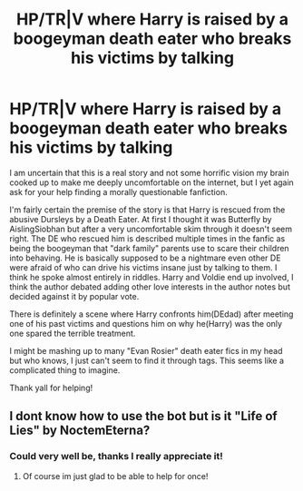 #+TITLE: HP/TR|V where Harry is raised by a boogeyman death eater who breaks his victims by talking

* HP/TR|V where Harry is raised by a boogeyman death eater who breaks his victims by talking
:PROPERTIES:
:Author: omg-i-grew-boobs
:Score: 2
:DateUnix: 1605912539.0
:DateShort: 2020-Nov-21
:FlairText: What's That Fic?
:END:
I am uncertain that this is a real story and not some horrific vision my brain cooked up to make me deeply uncomfortable on the internet, but I yet again ask for your help finding a morally questionable fanfiction.

I'm fairly certain the premise of the story is that Harry is rescued from the abusive Dursleys by a Death Eater. At first I thought it was Butterfly by AislingSiobhan but after a very uncomfortable skim through it doesn't seem right. The DE who rescued him is described multiple times in the fanfic as being the boogeyman that "dark family" parents use to scare their children into behaving. He is basically supposed to be a nightmare even other DE were afraid of who can drive his victims insane just by talking to them. I think he spoke almost entirely in riddles. Harry and Voldie end up involved, I think the author debated adding other love interests in the author notes but decided against it by popular vote.

There is definitely a scene where Harry confronts him(DEdad) after meeting one of his past victims and questions him on why he(Harry) was the only one spared the terrible treatment.

I might be mashing up to many "Evan Rosier" death eater fics in my head but who knows, I just can't seem to find it through tags. This seems like a complicated thing to imagine.

Thank yall for helping!


** I dont know how to use the bot but is it "Life of Lies" by NoctemEterna?
:PROPERTIES:
:Author: theygotmeh
:Score: 1
:DateUnix: 1605914110.0
:DateShort: 2020-Nov-21
:END:

*** Could very well be, thanks I really appreciate it!
:PROPERTIES:
:Author: omg-i-grew-boobs
:Score: 0
:DateUnix: 1605915326.0
:DateShort: 2020-Nov-21
:END:

**** Of course im just glad to be able to help for once!
:PROPERTIES:
:Author: theygotmeh
:Score: 0
:DateUnix: 1605915951.0
:DateShort: 2020-Nov-21
:END:
